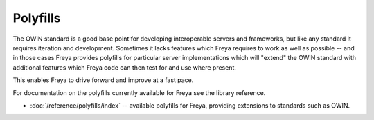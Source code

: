 Polyfills
=========

The OWIN standard is a good base point for developing interoperable servers and frameworks, but like any standard it requires iteration and development. Sometimes it lacks features which Freya requires to work as well as possible -- and in those cases Freya provides polyfills for particular server implementations which will "extend" the OWIN standard with additional features which Freya code can then test for and use where present.

This enables Freya to drive forward and improve at a fast pace.

For documentation on the polyfills currently available for Freya see the library reference.

* :doc:`/reference/polyfills/index` -- available polyfills for Freya, providing extensions to standards such as OWIN.
